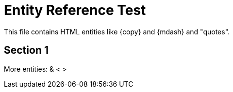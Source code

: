 = Entity Reference Test

This file contains HTML entities like {copy} and {mdash} and &quot;quotes&quot;.

== Section 1

More entities: &amp; &lt; &gt;
